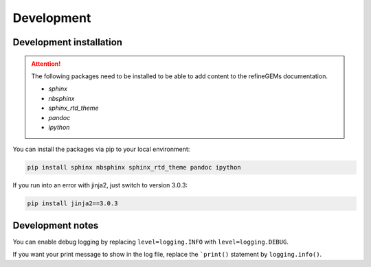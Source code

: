 Development
===========

Development installation
------------------------

.. attention::
    The following packages need to be installed to be able to add content to the refineGEMs documentation.
    
    * `sphinx`
    * `nbsphinx`
    * `sphinx_rtd_theme`
    * `pandoc`
    * `ipython`

You can install the packages via pip to your local environment:

.. code:: bash

    pip install sphinx nbsphinx sphinx_rtd_theme pandoc ipython

If you run into an error with jinja2, just switch to version 3.0.3:

.. code:: bash
    
    pip install jinja2==3.0.3

Development notes
-----------------

You can enable debug logging by replacing ``level=logging.INFO``  with ``level=logging.DEBUG``.

If you want your print message to show in the log file, replace the ```print()`` statement by ``logging.info()``.